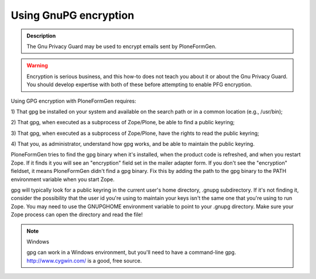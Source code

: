 ======================
Using GnuPG encryption
======================

.. admonition:: Description

    The Gnu Privacy Guard may be used to encrypt emails sent by PloneFormGen.

.. warning::

    Encryption is serious business, and this how-to does not teach you about it or about the Gnu Privacy Guard. You should develop expertise with both of these before attempting to enable PFG encryption.

Using GPG encryption with PloneFormGen requires:

1) That gpg be installed on your system and available on the search path
or in a common location (e.g., /usr/bin);

2) That gpg, when executed as a subprocess of Zope/Plone, be able to
find a public keyring;

3) That gpg, when executed as a subprocess of Zope/Plone, have the
rights to read the public keyring;

4) That you, as administrator, understand how gpg works, and be able to
maintain the public keyring.

PloneFormGen tries to find the gpg binary when it's installed, when the
product code is refreshed, and when you restart Zope. If it finds it
you will see an "encryption" field set in the mailer adapter form. If
you don't see the "encryption" fieldset, it means PloneFormGen didn't
find a gpg binary. Fix this by adding the path to the gpg binary to the
PATH environment variable when you start Zope.

gpg will typically look for a public keyring in the current user's home
directory, .gnupg subdirectory. If it's not finding it, consider the
possibility that the user id you're using to maintain your keys isn't the
same one that you're using to run Zope. You may need to use the
GNUPGHOME environment variable to point to your .gnupg directory. Make
sure your Zope process can open the directory and read the file!

.. note:: Windows

    gpg can work in a Windows environment, but you'll need to have a
    command-line gpg. http://www.cygwin.com/ is a good, free source.
